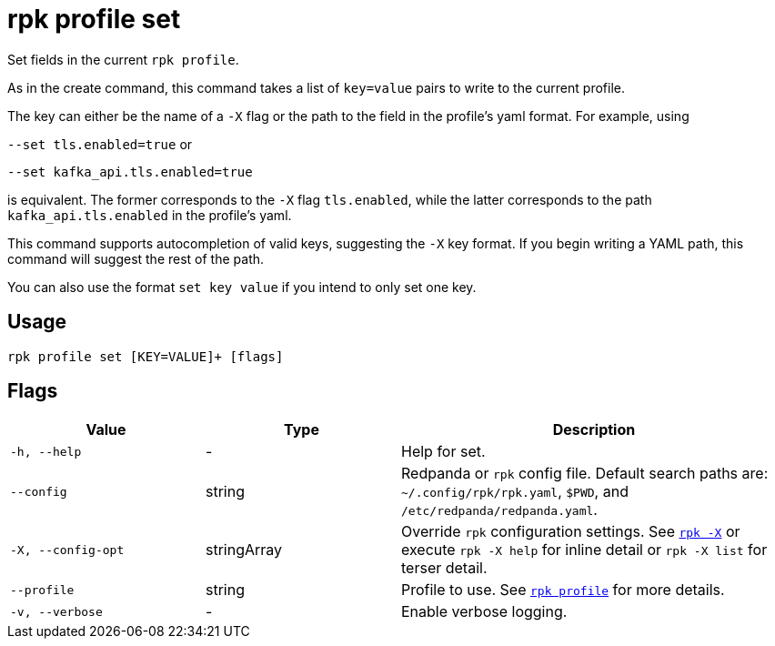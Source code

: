 = rpk profile set

Set fields in the current `rpk profile`.

As in the create command, this command takes a list of `key=value` pairs to write
to the current profile.

The key can either be the name of a `-X` flag or the path to the field in the profile's yaml format. For example, using

`--set tls.enabled=true` or

`--set kafka_api.tls.enabled=true`

is equivalent. The former corresponds to the `-X` flag `tls.enabled`, while the latter corresponds to the path `kafka_api.tls.enabled` in the profile's yaml.

This command supports autocompletion of valid keys, suggesting the `-X` key
format. If you begin writing a YAML path, this command will suggest the rest of
the path.

You can also use the format `set key value` if you intend to only set one key.

== Usage

[,bash]
----
rpk profile set [KEY=VALUE]+ [flags]
----

== Flags

[cols="1m,1a,2a"]
|===
|*Value* |*Type* |*Description*

|-h, --help |- |Help for set.

|--config |string |Redpanda or `rpk` config file. Default search paths are: 
`~/.config/rpk/rpk.yaml`, `$PWD`, and `/etc/redpanda/redpanda.yaml`.

|-X, --config-opt |stringArray |Override `rpk` configuration settings. See xref:reference:rpk/rpk-x-options.adoc[`rpk -X`] or execute `rpk -X help` for inline detail or `rpk -X list` for terser detail.

|--profile |string |Profile to use. See xref:reference:rpk/rpk-profile.adoc[`rpk profile`] for more details.

|-v, --verbose |- |Enable verbose logging.
|===

